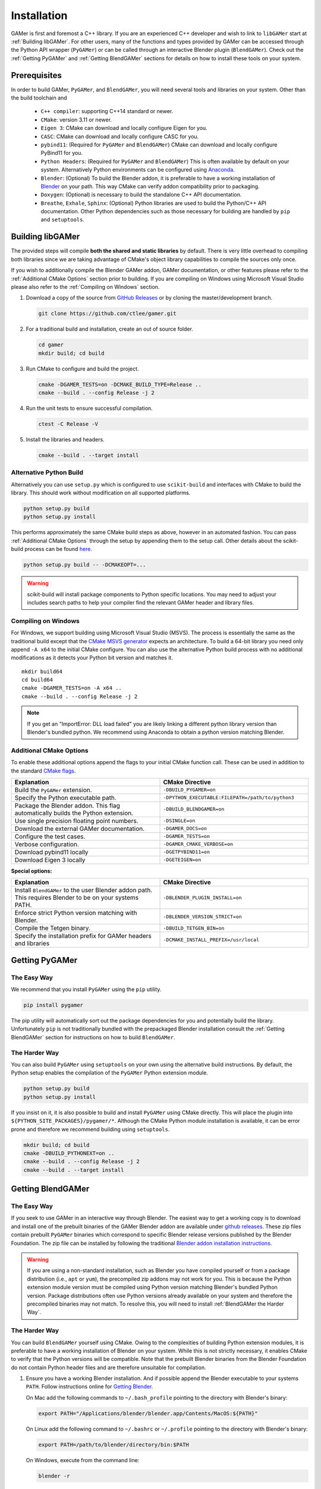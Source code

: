 ############
Installation
############

GAMer is first and foremost a C++ library.
If you are an experienced C++ developer and wish to link to ``libGAMer`` start at :ref:`Building libGAMer`.
For other users, many of the functions and types provided by GAMer can be accessed through the Python API wrapper (``PyGAMer``) or can be called through an interactive Blender plugin (``BlendGAMer``).
Check out the :ref:`Getting PyGAMer` and :ref:`Getting BlendGAMer` sections for details on how to install these tools on your system.


.. _Prerequisites:

*************
Prerequisites
*************

In order to build GAMer, ``PyGAMer``, and ``BlendGAMer``, you will need several tools and libraries on your system.
Other than the build toolchain and

  * ``C++ compiler``: supporting C++14 standard or newer.
  * ``CMake``: version 3.11 or newer.
  * ``Eigen 3``: CMake can download and locally configure Eigen for you.
  * ``CASC``: CMake can download and locally configure CASC for you.
  * ``pybind11``: (Required for ``PyGAMer`` and ``BlendGAMer``) CMake can download and locally configure PyBind11 for you.
  * ``Python Headers``: (Required for ``PyGAMer`` and ``BlendGAMer``) This is often available by default on your system. Alternatively Python environments can be configured using `Anaconda <https://www.anaconda.com/>`__.

  * ``Blender``: (Optional) To build the Blender addon, it is preferable to have a working installation of `Blender <https://www.blender.org/>`__ on your path. This way CMake can verify addon compatibility prior to packaging.

  * ``Doxygen``: (Optional) is necessary to build the standalone C++ API documentation.
  * ``Breathe``, ``Exhale``, ``Sphinx``: (Optional) Python libraries are used to build the Python/C++ API documentation. Other Python dependencies such as those necessary for building are handled by ``pip`` and ``setuptools``.

.. _Building libGAMer:

*****************
Building libGAMer
*****************

The provided steps will compile **both the shared and static libraries** by default.
There is very little overhead to compiling both libraries since we are taking advantage of CMake's object library capabilities to compile the sources only once.

If you wish to additionally compile the Blender GAMer addon, GAMer documentation, or other features please refer to the :ref:`Additional CMake Options` section prior to building.
If you are compiling on Windows using Microsoft Visual Studio please also refer to the :ref:`Compiling on Windows` section.

#.  Download a copy of the source from `GitHub Releases <https://github.com/ctlee/gamer/releases>`__ or by cloning the master/development branch.

    .. code-block:: sh

      git clone https://github.com/ctlee/gamer.git

#.  For a traditional build and installation, create an out of source folder.

    .. code-block:: sh

      cd gamer
      mkdir build; cd build

#.  Run CMake to configure and build the project.

    .. code-block:: sh

      cmake -DGAMER_TESTS=on -DCMAKE_BUILD_TYPE=Release ..
      cmake --build . --config Release -j 2

#.  Run the unit tests to ensure successful compilation.

    .. code-block:: sh

      ctest -C Release -V

#.  Install the libraries and headers.

    .. code-block:: sh

      cmake --build . --target install

.. _Alternative Python Build:

Alternative Python Build
========================

Alternatively you can use ``setup.py`` which is configured to use ``scikit-build`` and interfaces with CMake to build the library.
This should work without modification on all supported platforms.

.. code-block:: sh

  python setup.py build
  python setup.py install

This performs approximately the same CMake build steps as above, however in an automated fashion.
You can pass :ref:`Additional CMake Options` through the setup by appending them to the setup call.
Other details about the scikit-build process can be found `here <https://scikit-build.readthedocs.io/en/latest/>`__.

.. code-block:: sh

  python setup.py build -- -DCMAKEOPT=...

.. Warning::

  scikit-build will install package components to Python specific locations. You may need to adjust your includes search paths to help your compiler find the relevant GAMer header and library files.


.. _Compiling on Windows:

Compiling on Windows
====================

For Windows, we support building using Microsoft Visual Studio (MSVS).
The process is essentially the same as the traditional build except that the `CMake MSVS generator`_ expects an architecture.
To build a 64-bit library you need only append ``-A x64`` to the initial CMake configure.
You can also use the alternative Python build process with no additional modifications as it detects your Python bit version and matches it.

.. _CMake MSVS generator: https://cmake.org/cmake/help/latest/generator/Visual%20Studio%2015%202017.html

::

  mkdir build64
  cd build64
  cmake -DGAMER_TESTS=on -A x64 ..
  cmake --build . --config Release -j 2

.. note::

  If you get an "ImportError: DLL load failed" you are likely linking a
  different python library version than Blender's bundled python.
  We recommend using Anaconda to obtain a python version matching Blender.


.. _Additional CMake Options:

Additional CMake Options
========================

To enable these additional options append the flags to your initial CMake function call.
These can be used in addition to the standard `CMake flags`_.

.. _CMake flags: https://cmake.org/cmake/help/latest/manual/cmake.1.html

.. list-table::
  :widths: 50 50
  :header-rows: 1

  * - Explanation
    - CMake Directive
  * -  Build the ``PyGAMer`` extension.
    - ``-DBUILD_PYGAMER=on``
  * - Specify the Python executable path.
    - ``-DPYTHON_EXECUTABLE:FILEPATH=/path/to/python3``
  * - Package the Blender addon. This flag automatically builds the Python extension.
    - ``-DBUILD_BLENDGAMER=on``
  * - Use single precision floating point numbers.
    - ``-DSINGLE=on``
  * - Download the external GAMer documentation.
    - ``-DGAMER_DOCS=on``
  * - Configure the test cases.
    - ``-DGAMER_TESTS=on``
  * - Verbose configuration.
    - ``-DGAMER_CMAKE_VERBOSE=on``
  * - Download pybind11 locally
    - ``-DGETPYBIND11=on``
  * - Download Eigen 3 locally
    - ``-DGETEIGEN=on``

**Special options:**

.. list-table::
  :widths: 50 50
  :header-rows: 1

  * - Explanation
    - CMake Directive
  * - Install ``BlendGAMer`` to the user Blender addon path. This requires Blender to be on your systems PATH.
    - ``-DBLENDER_PLUGIN_INSTALL=on``
  * - Enforce strict Python version matching with Blender.
    - ``-DBLENDER_VERSION_STRICT=on``
  * - Compile the Tetgen binary.
    - ``-DBUILD_TETGEN_BIN=on``
  * - Specify the installation prefix for GAMer headers and libraries
    - ``-DCMAKE_INSTALL_PREFIX=/usr/local``

.. _Getting PyGAMer:

***************
Getting PyGAMer
***************

.. _PyGAMer the Easy Way:

The Easy Way
============

We recommend that you install ``PyGAMer`` using the ``pip`` utility.

.. code-block:: sh

  pip install pygamer

The pip utility will automatically sort out the package dependencies for you and potentially build the library.
Unfortunately ``pip`` is not traditionally bundled with the prepackaged Blender installation consult the :ref:`Getting BlendGAMer` section for instructions on how to build ``BlendGAMer``.

.. _PyGAMer the Harder Way:

The Harder Way
==============

You can also build ``PyGAMer`` using ``setuptools`` on your own using the alternative build instructions.
By default, the Python setup enables the compilation of the ``PyGAMer`` Python extension module.

.. code-block:: sh

  python setup.py build
  python setup.py install

If you insist on it, it is also possible to build and install ``PyGAMer`` using CMake directly.
This will place the plugin into ``${PYTHON_SITE_PACKAGES}/pygamer/*``.
Although the CMake Python module installation is available, it can be error prone and therefore we recommend building using ``setuptools``.

.. code-block:: sh

  mkdir build; cd build
  cmake -DBUILD_PYTHONEXT=on ..
  cmake --build . --config Release -j 2
  cmake --build . --target install


.. _Getting BlendGAMer:

******************
Getting BlendGAMer
******************

.. _BlendGAMer the Easy Way:

The Easy Way
============

If you seek to use GAMer in an interactive way through Blender.
The easiest way to get a working copy is to download and install one of the prebuilt binaries of the GAMer Blender addon are available under `github releases`_.
These zip files contain prebuilt ``PyGAMer`` binaries which correspond to specific Blender release versions published by the Blender Foundation.
The zip file can be installed by following the traditional `Blender addon installation instructions`_.

.. Warning::
  If you are using a non-standard installation, such as Blender you have compiled yourself or from a package distribution (i.e., ``apt`` or ``yum``), the precompiled zip addons may not work for you.
  This is because the Python extension module version must be compiled using Python version matching Blender's bundled Python version.
  Package distributions often use Python versions already available on your system and therefore the precompiled binaries may not match.
  To resolve this, you will need to install :ref:`BlendGAMer the Harder Way`.

.. _github releases: https://github.com/ctlee/gamer/releases

.. _Blender addon installation instructions: https://docs.blender.org/manual/en/latest/preferences/addons.html#header


.. _BlendGAMer the Harder Way:

The Harder Way
==============

You can build ``BlendGAMer`` yourself using CMake.
Owing to the complexities of building Python extension modules, it is preferable to have a working installation of Blender on your system.
While this is not strictly necessary, it enables CMake to verify that the Python versions will be compatible.
Note that the prebuilt Blender binaries from the Blender Foundation do not contain Python header files and are therefore unsuitable for compilation.

#.  Ensure you have a working Blender installation. And if possible append the Blender executable to your systems ``PATH``.
    Follow instructions online for `Getting Blender <https://docs.blender.org/manual/en/latest/getting_started/installing/introduction.html#install-blender>`__.

    On Mac add the following commands to ``~/.bash_profile`` pointing to the directory with Blender's binary:

    .. code-block:: sh

      export PATH="/Applications/blender/blender.app/Contents/MacOS:${PATH}"

    On Linux add the following command to ``~/.bashrc`` or ``~/.profile`` pointing to the directory with Blender's binary:

    .. code-block:: sh

      export PATH=/path/to/blender/directory/bin:$PATH

    On Windows, execute from the command line:

    .. code-block:: sh

      blender -r

#.  Check if your version of Blender is bundled with its own Python.

    .. code-block:: sh

      blender -b --factory-startup --python-expr "import bpy; print(bpy.app.binary_path_python);"

    - A)  If the printed string indicates a Python binary inside of a Blender folder e.g., ``/Applications/blender/blender.app/Contents/Resources/2.79/python/bin/python3.5m`` or ``/usr/local/blender/2.79b/2.79/python/bin/python3.5m``, this indicative of a bundled Python.

    - B)  If the Python binary path is not under a Blender folder e.g., ``/usr/bin/python3.6m`` then Blender is using some other Python distribution.

#.  Setup your Python development environment.

    - A)  For Blender with bundled Python you will need to get a separate Python development environment.
          To get a compatible Python suitable for building ``BlendGAMer`` we recommend using `Miniconda <https://docs.conda.io/en/latest/miniconda.html>`__.
          Check the table below to verify the Python version for your target Blender version.

          ===============  ==============
          Blender Version  Python Version
          ===============  ==============
          2.79b            3.5
          ===============  ==============

          Create a new environment corresponding to the Python version.

          .. code-block:: sh

             conda create --name py35 python=3.5
             conda activate py35

          .. note:: Don't forget to activate your new Python environment if you open a new shell.

    - B)  Depending on your configuration you may need to install the development headers and ``numpy``. For example:

          .. code-block:: sh

             sudo apt install python3.6-dev python3-numpy python3-pip

#.  Configure, and build ``libGAMer``, ``PyGAMer``, and ``BlendGAMer``.

    .. code-block:: sh

       cmake -DBUILD_BLENDGAMER=on -DGAMER_TESTS=on -DCMAKE_BUILD_TYPE=Release ..
       cmake --build . --config Release -j 2


#.  Install! At this point you should have a packaged ``.zip`` at the root of your out-of-source build directory.
    Follow the `Blender addon installation instructions`_ to install.

    Alternatively you can have CMake install the addon into Blender's User addons folder.

    .. code-block:: sh

       cmake -DBLENDER_PLUGIN_INSTALL=on ..
       cmake --build . --target install

#.  Load up Blender and verify that ``BlendGAMer`` is working maybe by following one of our illustrative :ref:`BlendGAMer Tutorials`.

.. _Building the Documentation:

**************************
Building the Documentation
**************************

You can always read the latest documentation online on `Read The Docs <https://gamer.readthedocs.io>`__.
The preferred way to build the documentation is through the use of ``setuptools``.
Be sure to append ``-DGAMER_DOCS=on`` to your call to download the external repository of tutorials.

.. code-block:: sh

    python setup.py install -- -DGAMER_DOCS=on
    python setup.py build_sphinx

Other options to ``setuptools`` can be found at `Sphinx setuptools integration <https://www.sphinx-doc.org/en/master/usage/advanced/setuptools.html>`__.

It is also possible to compile the documentation using CMake by building target ``sphinx_docs``.

.. note::
    If you are getting a module import error, this is indicative that Python cannot find an installed copy of ``PyGAMer`` to retrieve docstrings from.
    You can either manually append the location of the ``PyGAMer`` extension module to the PYTHONPATH in ``docs/conf.py.in``.
    Alternatively you can install ``PyGAMer`` in a more conventional location.